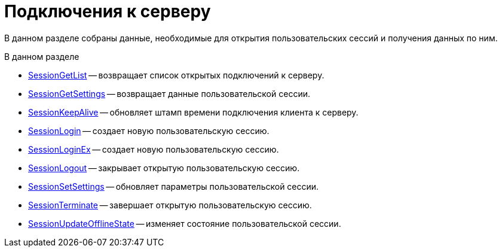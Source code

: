 = Подключения к серверу

В данном разделе собраны данные, необходимые для открытия пользовательских сессий и получения данных по ним.

.В данном разделе
* xref:dm_appendix_webservice_connection_sessiongetlist.adoc[SessionGetList] -- возвращает список открытых подключений к серверу.
* xref:dm_appendix_webservice_connection_sessiongetsettings.adoc[SessionGetSettings] -- возвращает данные пользовательской сессии.
* xref:DevManualAppendix_WebService_Common_SessionKeepAlive.adoc[SessionKeepAlive] -- обновляет штамп времени подключения клиента к серверу.
* xref:DevManualAppendix_WebService_Common_SessionLogin.adoc[SessionLogin] -- создает новую пользовательскую сессию.
* xref:DevManualAppendix_WebService_Common_SessionLoginEx.adoc[SessionLoginEx] -- создает новую пользовательскую сессию.
* xref:DevManualAppendix_WebService_Common_SessionLogout.adoc[SessionLogout] -- закрывает открытую пользовательскую сессию.
* xref:DevManualAppendix_WebService_Common_SessionSetSettings.adoc[SessionSetSettings] -- обновляет параметры пользовательской сессии.
* xref:DevManualAppendix_WebService_Common_SessionTerminate.adoc[SessionTerminate] -- завершает открытую пользовательскую сессию.
* xref:DevManualAppendix_WebService_Common_SessionUpdateOfflineState.adoc[SessionUpdateOfflineState] -- изменяет состояние пользовательской сессии.
